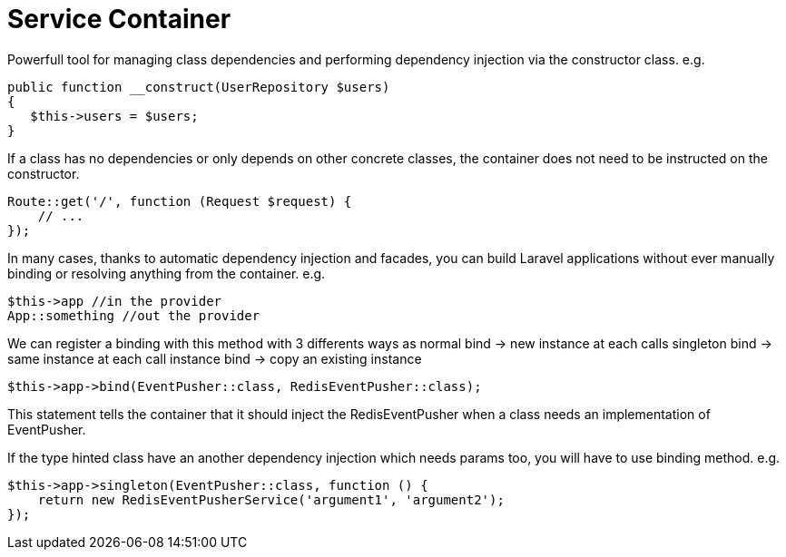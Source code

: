 = Service Container

Powerfull tool for managing class dependencies and performing dependency injection via the constructor class.
e.g.
[source,php]
public function __construct(UserRepository $users)
{
   $this->users = $users;
}

If a class has no dependencies or only depends on other concrete classes, the container does not need to be instructed on the constructor.

[source,php]
Route::get('/', function (Request $request) {
    // ...
});

In many cases, thanks to automatic dependency injection and facades, you can build Laravel applications without ever manually binding or resolving anything from the container. e.g.
[source,php]
$this->app //in the provider
App::something //out the provider

We can register a binding with this method with 3 differents ways as
normal bind -> new instance at each calls
singleton bind -> same instance at each call
instance bind -> copy an existing instance

[source,php]
$this->app->bind(EventPusher::class, RedisEventPusher::class);

This statement tells the container that it should inject the RedisEventPusher when a class needs an implementation of EventPusher.

If the type hinted class have an another dependency injection which needs params too, you will have to use binding method. e.g.

[source,php]
$this->app->singleton(EventPusher::class, function () {
    return new RedisEventPusherService('argument1', 'argument2');
});